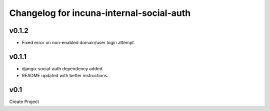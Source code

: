 Changelog for incuna-internal-social-auth
=========================================

v0.1.2
------

* Fixed error on non-enabled domain/user login attempt.

v0.1.1
----

* django-social-auth dependency added.
* README updated with better instructions.

v0.1
----

Create Project
